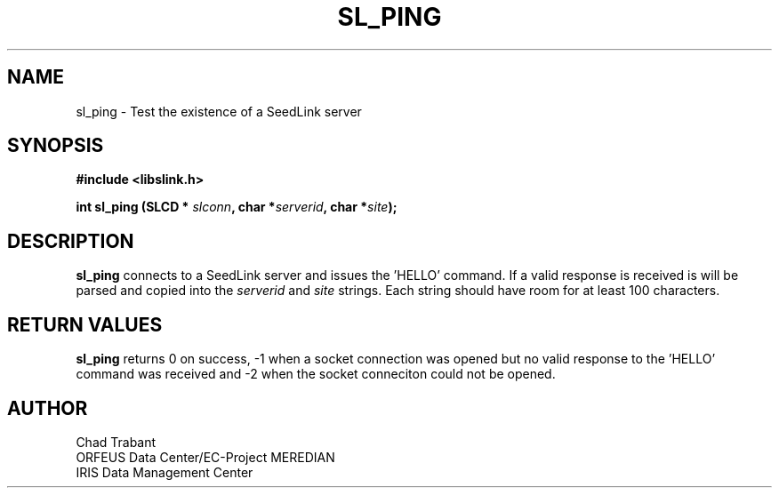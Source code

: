 .TH SL_PING 3 2004/08/06
.SH NAME

sl_ping \- Test the existence of a SeedLink server

.SH SYNOPSIS
.nf
.B #include <libslink.h>
.sp 
.BI "int \fBsl_ping\fP (SLCD * " slconn ", char *" serverid ", char *" site ");
.fi
.SH DESCRIPTION
\fBsl_ping\fP connects to a SeedLink server and issues the 'HELLO'
command.  If a valid response is received is will be parsed and copied
into the \fIserverid\fP and \fIsite\fP strings.  Each string should have
room for at least 100 characters.

.SH RETURN VALUES
\fBsl_ping\fP returns 0 on success, -1 when a socket connection was
opened but no valid response to the 'HELLO' command was received and -2
when the socket conneciton could not be opened.

.SH AUTHOR
.nf
Chad Trabant
ORFEUS Data Center/EC-Project MEREDIAN
IRIS Data Management Center
.fi

